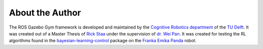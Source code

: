 ================
About the Author
================

The ROS Gazebo Gym framework is developed and maintained by the `Cognitive Robotics department`_
of the `TU Delft`_. It was created out of a Master Thesis of `Rick Staa`_ under the supervision of
`dr. Wei Pan`_. It was created for testing the RL algorithms found in the `bayesian-learning-control`_
package on the `Franka Emika Panda`_ robot.

.. _`bayesian-learning-control`: https://github.com/rickstaa/bayesian-learning-control
.. _`Rick Staa`: https://github.com/rickstaa
.. _`dr. Wei Pan`: https://www.tudelft.nl/staff/wei.pan/
.. _`Cognitive Robotics department`: https://www.tudelft.nl/en/3me/about/departments/cognitive-robotics-cor/
.. _`TU Delft`: https://tudelft.nl
.. _`Franka Emika Panda`: https://www.franka.de/